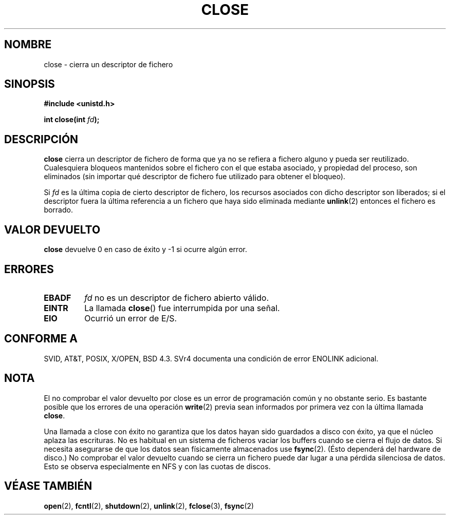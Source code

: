 .\" Hey Emacs! This file is -*- nroff -*- source.
.\"
.\" This manpage is Copyright (C) 1992 Drew Eckhardt;
.\"                               1993 Michael Haardt, Ian Jackson.
.\"
.\" Permission is granted to make and distribute verbatim copies of this
.\" manual provided the copyright notice and this permission notice are
.\" preserved on all copies.
.\"
.\" Permission is granted to copy and distribute modified versions of this
.\" manual under the conditions for verbatim copying, provided that the
.\" entire resulting derived work is distributed under the terms of a
.\" permission notice identical to this one
.\" 
.\" Since the Linux kernel and libraries are constantly changing, this
.\" manual page may be incorrect or out-of-date.  The author(s) assume no
.\" responsibility for errors or omissions, or for damages resulting from
.\" the use of the information contained herein.  The author(s) may not
.\" have taken the same level of care in the production of this manual,
.\" which is licensed free of charge, as they might when working
.\" professionally.
.\" 
.\" Formatted or processed versions of this manual, if unaccompanied by
.\" the source, must acknowledge the copyright and authors of this work.
.\"
.\" Modified Wed Jul 21 22:40:25 1993 by Rik Faith (faith@cs.unc.edu)
.\" Modified Sat Feb 18 15:27:48 1995 by Michael Haardt
.\" Modified Sun Apr 14 11:40:50 1996 by Andries Brouwer <aeb@cwi.nl>:
.\"   corrected description of effect on locks (thanks to
.\"   Tigran Aivazian <tigran@sco.com>).
.\" Modified Fri Jan 31 16:21:46 1997 by Eric S. Raymond <esr@thyrsus.com>
.\"
.\" Translated 21 Dec 1995 Miguel A. Sepulveda (miguel@typhoon.harvard.edu)
.\" Modified 1 Jul 1996 Miguel A. Sepulveda (angel@vivladi.princeton.edu)
.\" Modified 2000-07-22 by Nicolás Lichtmaier <nick@debian.org>
.\"   added note about close(2) not guaranteeing that data is safe on close.
.\" Revisado Mon May 11 13:59:57 1998 por:
.\"         Cesar D. Lobejon (cesar@alien.mec.es)            
.\" Translation revised Oct 2 1998 by Juan Piernas <piernas@ditec.um.es>
.\" Translation revised Apr 4 1999 by Juan Piernas <piernas@ditec.um.es>
.\" Revisado por Miguel Pérez Ibars <mpi79470@alu.um.es> el 29-septiembre-2004
.\"
.TH CLOSE 2 "13 Diciembre 2001" "Linux" "Manual del Programador de Linux"
.SH NOMBRE
close \- cierra un descriptor de fichero
.SH SINOPSIS
.nf
.B #include <unistd.h>
.sp
.BI "int close(int " fd );
.fi
.SH DESCRIPCIÓN
.B close
cierra un descriptor de fichero de forma que ya no se refiera a fichero
alguno y pueda ser reutilizado. Cualesquiera bloqueos mantenidos sobre el
fichero con el que estaba asociado, y propiedad del proceso, son eliminados
(sin importar qué descriptor de fichero fue utilizado para obtener el bloqueo).
.PP
Si
.I fd
es la última copia de cierto descriptor de fichero, los recursos
asociados con dicho descriptor son liberados;
si el descriptor fuera la última referencia a un fichero que haya sido
eliminada mediante
.BR unlink (2)
entonces el fichero es borrado.
.SH "VALOR DEVUELTO"
.B close
devuelve 0 en caso de éxito y \-1 si ocurre algún error.
.SH ERRORES
.TP
.B EBADF
.I fd
no es un descriptor de fichero abierto válido.
.TP
.B EINTR
La llamada
.BR close ()
fue interrumpida por una señal.
.TP
.B EIO
Ocurrió un error de E/S.
.SH "CONFORME A"
SVID, AT&T, POSIX, X/OPEN, BSD 4.3.  SVr4 documenta una condición de
error ENOLINK adicional.
.SH "NOTA"
El no comprobar el valor devuelto por close es un error de
programación común y no obstante serio. Es bastante posible que los errores de
una operación 
.BR write (2)
previa sean informados por primera vez con la última llamada 
.BR close .
.PP
Una llamada a close con éxito no garantiza que los datos hayan sido guardados
a disco con éxito, ya que el núcleo aplaza las escrituras. No es habitual en un
sistema de ficheros vaciar los buffers cuando se cierra el flujo de datos. Si
necesita asegurarse de que los datos sean físicamente almacenados use
.BR fsync (2).
(Ésto dependerá del hardware de disco.)
No comprobar el valor devuelto cuando se cierra un fichero puede dar
lugar a una pérdida silenciosa de datos.
Esto se observa especialmente en NFS y con las cuotas de discos.
.SH "VÉASE TAMBIÉN"
.BR open (2),
.BR fcntl (2),
.BR shutdown (2),
.BR unlink (2),
.BR fclose (3),
.BR fsync (2)
